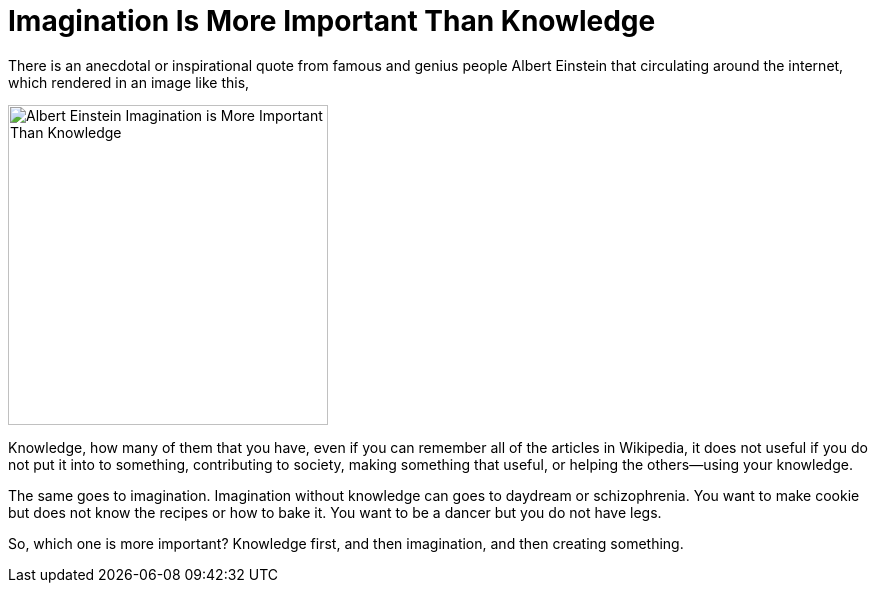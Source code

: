 =  Imagination Is More Important Than Knowledge

There is an anecdotal or inspirational quote from famous and genius people
Albert Einstein that circulating around the internet, which rendered in an
image like this,

image::einstein_imagination_and_knowledge.jpg[Albert Einstein Imagination is More Important Than Knowledge,320]

Knowledge, how many of them that you have, even if you can remember all of the
articles in Wikipedia, it does not useful if you do not put it into to
something, contributing to society, making something that useful, or helping
the others--using your knowledge.

The same goes to imagination.
Imagination without knowledge can goes to daydream or schizophrenia.
You want to make cookie but does not know the recipes or how to bake it.
You want to be a dancer but you do not have legs.

So, which one is more important?
Knowledge first, and then imagination, and then creating something.
